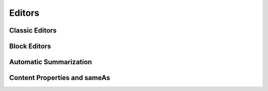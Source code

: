 Editors
===============

===============
Classic Editors
===============

===============
Block Editors
===============

===============
Automatic Summarization
===============

===============
Content Properties and sameAs
===============
